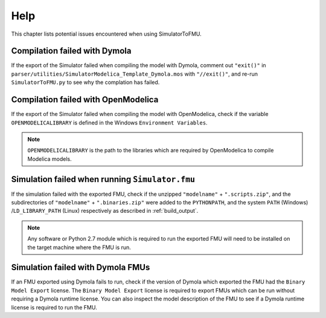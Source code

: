 .. highlight:: rest

.. _help:

Help
====

This chapter lists potential issues encountered when using SimulatorToFMU.

Compilation failed with Dymola
^^^^^^^^^^^^^^^^^^^^^^^^^^^^^^^

If the export of the Simulator failed when compiling the model with Dymola, comment out ``"exit()"`` in 
``parser/utilities/SimulatorModelica_Template_Dymola.mos`` with ``"//exit()"``, and re-run ``SimulatorToFMU.py`` 
to see why the complation has failed.

Compilation failed with OpenModelica
^^^^^^^^^^^^^^^^^^^^^^^^^^^^^^^^^^^^

If the export of the Simulator failed when compiling the model with OpenModelica, 
check if the variable ``OPENMODELICALIBRARY`` is defined in the Windows ``Environment Variables``.

.. note::

  ``OPENMODELICALIBRARY`` is the path to the libraries which are required by OpenModelica to compile Modelica models.

Simulation failed when running ``Simulator.fmu``
^^^^^^^^^^^^^^^^^^^^^^^^^^^^^^^^^^^^^^^^^^^^^^^^

If the simulation failed with the exported FMU, check if 
the unzipped ``"modelname"`` + ``".scripts.zip"``, and  the subdirectories of ``"modelname"`` + ``".binaries.zip"``
were added to the ``PYTHONPATH``, and the system ``PATH`` (Windows) /``LD_LIBRARY_PATH`` (Linux) respectively as described in :ref:`build_output`. 

.. note::

  Any software or Python 2.7 module which is required to run the exported FMU will need to 
  be installed on the target machine where the FMU is run.


Simulation failed with Dymola FMUs
^^^^^^^^^^^^^^^^^^^^^^^^^^^^^^^^^^

If an FMU exported using Dymola fails to run, check if the version of Dymola which exported the FMU had the ``Binary Model Export`` license.
The ``Binary Model Export`` license is required to export FMUs which can be run without requiring a Dymola runtime license.
You can also inspect the model description of the FMU to see if a Dymola runtime license is required to run the FMU.




